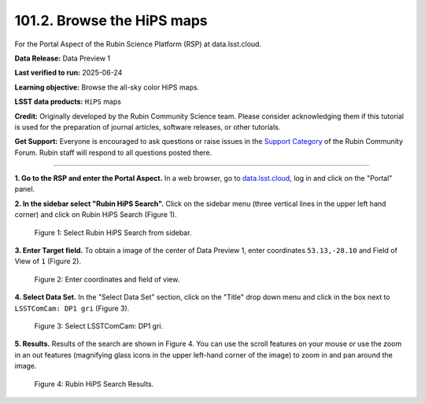 .. _portal-101-2:

###########################
101.2. Browse the HiPS maps
###########################

For the Portal Aspect of the Rubin Science Platform (RSP) at data.lsst.cloud.

**Data Release:** Data Preview 1

**Last verified to run:** 2025-06-24

**Learning objective:** Browse the all-sky color HiPS maps.

**LSST data products:** ``HiPS`` maps

**Credit:** Originally developed by the Rubin Community Science team.
Please consider acknowledging them if this tutorial is used for the preparation of journal articles, software releases, or other tutorials.

**Get Support:** Everyone is encouraged to ask questions or raise issues in the `Support Category <https://community.lsst.org/c/support/6>`_ of the Rubin Community Forum.
Rubin staff will respond to all questions posted there.

----

**1. Go to the RSP and enter the Portal Aspect.**
In a web browser, go to `data.lsst.cloud <https://data.lsst.cloud/>`_, log in and click on the "Portal" panel.

**2. In the sidebar select "Rubin HiPS Search".**
Click on the sidebar menu (three vertical lines in the upper left hand corner) and click on Rubin HiPS Search (Figure 1).

.. figure:: images/portal-101-2-1.png
    :name: portal-101-2-1
    :alt: Select Rubin HiPS Search from sidebar.

    Figure 1: Select Rubin HiPS Search from sidebar.


**3. Enter Target field.**
To obtain a image of the center of Data Preview 1, enter coordinates ``53.13,-28.10`` and Field of View of ``1`` (Figure 2).

.. figure:: images/portal-101-2-2.png
    :name: portal-101-2-2
    :alt: Add coordinates and field of view.

    Figure 2: Enter coordinates and field of view.

**4. Select Data Set.**
In the "Select Data Set" section, click on the "Title" drop down menu and click in the box next to ``LSSTComCam: DP1 gri`` (Figure 3).

.. figure:: images/portal-101-2-3.png
    :name: portal-101-2-3
    :alt: Select LSSTComCam, dp1 gri filters

    Figure 3: Select LSSTComCam: DP1 gri.


**5. Results.**
Results of the search are shown in Figure 4.  You can use the scroll features on your mouse or use the zoom in an out features
(magnifying glass icons in the upper left-hand corner of the image) to zoom in and pan around the image.

.. figure:: images/portal-101-2-4.png
    :name: portal-101-2-4
    :alt: Rubin HiPS Search Results.

    Figure 4: Rubin HiPS Search Results.



